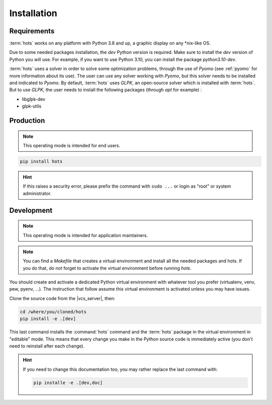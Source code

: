 .. _installation:

============
Installation
============

Requirements
============

:term:`hots` works on any platform with Python 3.8 and up, a graphic display on any \*nix-like OS.

Due to some needed packages installation, the `dev` Python version is required. Make sure to install
the `dev` version of Python you will use. For example, if you want to use Python 3.10, you can
install the package `python3.10-dev`.

:term:`hots` uses a solver in order to solve some optimization problems, through the use of `Pyomo`
(see :ref:`pyomo` for more information about its use). The user can use any solver working with
`Pyomo`, but this solver needs to be installed and indicated to `Pyomo`. By default, :term:`hots`
uses `GLPK`, an open-source solver which is installed with :term:`hots`. But to use `GLPK`, the 
user needs to install the following packages (through `apt` for example) :

* libglpk-dev
* glpk-utils

Production
==========

.. note::

   This operating mode is intended for end users.

.. code:: console

   pip install hots

.. hint::

   If this raises a security error, please prefix the command with ``sudo ...`` or login as "root"
   or system administrator.

.. todo:: Docker image installation

Development
===========

.. note::

   This operating mode is intended for application maintainers.

.. note::

   You can find a `Makefile` that creates a virtual environment and install all the needed packages
   and hots. If you do that, do not forget to activate the virtual environment before running `hots`.

You should create and activate a dedicated Python virtual environment with whatever tool you prefer
(virtualenv, venv, pew, pyenv, ...). The instruction that follow assume this virtual environment is
activated unless you may have issues.

Clone the source code from the |vcs_server|, then:

.. code:: console

   cd /where/you/cloned/hots
   pip install -e .[dev]

This last command installs the :command:`hots` command and the :term:`hots` package in the virtual
environment in "editable" mode. This means that every change you make in the Python source code is
immediately active (you don't need to reinstall after each change).

.. hint::

   If you need to change this documentation too, you may rather replace the last command with:

   .. code:: console

      pip installe -e .[dev,doc]
